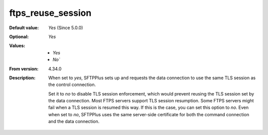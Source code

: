 ftps_reuse_session
------------------

:Default value: `Yes` (Since 5.0.0)
:Optional: `Yes`
:Values: * `Yes`
         * `No``
:From version: 4.34.0
:Description:
    When set to `yes`, SFTPPlus sets up and requests the data connection to use the same TLS session as the control connection.

    Set it to `no` to disable TLS session enforcement, which would prevent reusing the TLS session set by the data connection.
    Most FTPS servers support TLS session resumption.
    Some FTPS servers might fail when a TLS session is resumed this way. If this is the case, you can set this option to `no`.
    Even when set to `no`, SFTPPlus uses the same server-side certificate for both the command connection and the data connection.
